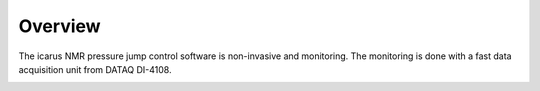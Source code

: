 =============
Overview
=============
The icarus NMR pressure jump control software is non-invasive and monitoring. The monitoring is done with a fast data acquisition unit from DATAQ DI-4108.



.. image:: ../files/overview_block_diagram.png
  :width: 600
  :alt: block diagram

